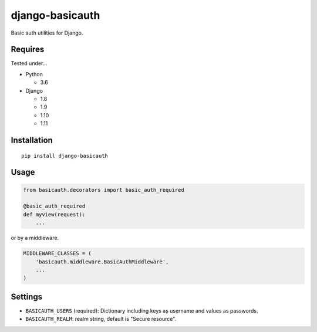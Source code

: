 ================
django-basicauth
================

Basic auth utilities for Django.

Requires
========

Tested under...

* Python

  * 3.6

* Django

  * 1.8
  * 1.9
  * 1.10
  * 1.11

Installation
============

::

    pip install django-basicauth


Usage
=====

.. code-block:: python

    from basicauth.decorators import basic_auth_required

    @basic_auth_required
    def myview(request):
        ...

or by a middleware.

.. code-block:: python

    MIDDLEWARE_CLASSES = (
        'basicauth.middleware.BasicAuthMiddleware',
        ...
    )

Settings
========

* ``BASICAUTH_USERS`` (required): Dictionary including keys as username and values as passwords.
* ``BASICAUTH_REALM``: realm string, default is "Secure resource".
